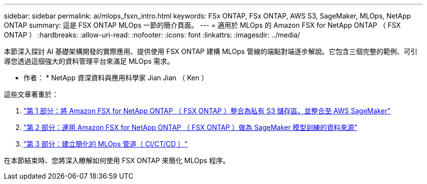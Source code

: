 ---
sidebar: sidebar 
permalink: ai/mlops_fsxn_intro.html 
keywords: FSx ONTAP, FSx ONTAP, AWS S3, SageMaker, MLOps, NetApp ONTAP 
summary: 這是 FSX ONTAP MLOps 一節的簡介頁面。 
---
= 適用於 MLOps 的 Amazon FSX for NetApp ONTAP （ FSX ONTAP ）
:hardbreaks:
:allow-uri-read: 
:nofooter: 
:icons: font
:linkattrs: 
:imagesdir: ../media/


[role="lead"]
本節深入探討 AI 基礎架構開發的實際應用、提供使用 FSX ONTAP 建構 MLOps 管線的端點對端逐步解說。它包含三個完整的範例、可引導您透過這個強大的資料管理平台來滿足 MLOps 需求。

* 作者： *
NetApp 資深資料與應用科學家 Jian Jian （ Ken ）

這些文章著重於：

. link:./mlops_fsxn_s3_integration.html["第 1 部分：將 Amazon FSX for NetApp ONTAP （ FSX ONTAP ）整合為私有 S3 儲存區、並整合至 AWS SageMaker"]
. link:./mlops_fsxn_sagemaker_integration_training.html["第 2 部分：運用 Amazon FSX for NetApp ONTAP （ FSX ONTAP ）做為 SageMaker 模型訓練的資料來源"]
. link:./mlops_fsxn_cictcd.html["第 3 部分：建立簡化的 MLOps 管道（ CI/CT/CD ）"]


在本節結束時、您將深入瞭解如何使用 FSX ONTAP 來簡化 MLOps 程序。

